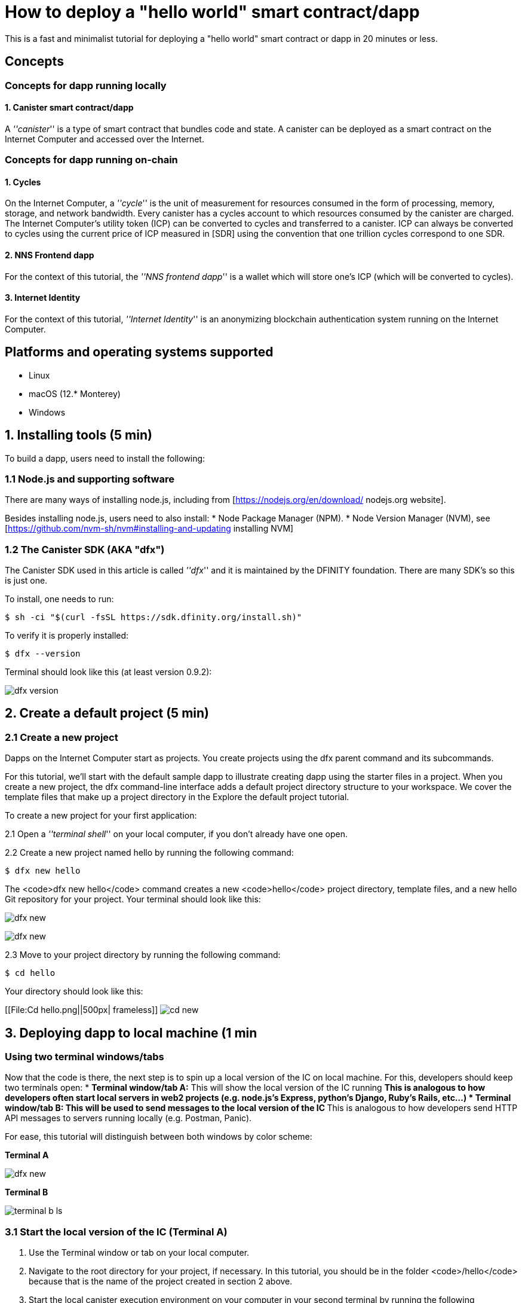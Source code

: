 How to deploy a "hello world" smart contract/dapp
================================================

This is a fast and minimalist tutorial for deploying a "hello world" smart contract or dapp in 20 minutes or less.

== Concepts

=== Concepts for dapp running locally

==== 1. Canister smart contract/dapp
A '''canister''' is a type of smart contract that bundles code and state. A canister can be deployed as a smart contract on the Internet Computer and accessed over the Internet.

=== Concepts for dapp running on-chain

==== 1. Cycles

On the Internet Computer, a '''cycle''' is the unit of measurement for resources consumed in the form of processing, memory, storage, and network bandwidth. Every canister has a cycles account to which resources consumed by the canister are charged. The Internet Computer’s utility token (ICP) can be converted to cycles and transferred to a canister. ICP can always be converted to cycles using the current price of ICP measured in [SDR] using the convention that one trillion cycles correspond to one SDR.

==== 2. NNS Frontend dapp
For the context of this tutorial, the '''NNS frontend dapp''' is a wallet which will store one's ICP (which will be converted to cycles).

==== 3. Internet Identity
For the context of this tutorial, '''Internet Identity''' is an anonymizing blockchain authentication system running on the Internet Computer.

== Platforms and operating systems supported 

* Linux
* macOS (12.* Monterey)
* Windows

== 1. Installing tools (5 min)

To build a dapp, users need to install the following:

=== 1.1 Node.js and supporting software

There are many ways of installing node.js, including from [https://nodejs.org/en/download/ nodejs.org website].

Besides installing node.js, users need to also install:
* Node Package Manager (NPM).
* Node Version Manager (NVM), see [https://github.com/nvm-sh/nvm#installing-and-updating installing NVM]

=== 1.2 The Canister SDK (AKA "dfx") 

The Canister SDK used in this article is called '''dfx''' and it is maintained by the DFINITY foundation. There are many SDK's so this is just one.

To install, one needs to run:
[source,bash]
----
$ sh -ci "$(curl -fsSL https://sdk.dfinity.org/install.sh)"
----


To verify it is properly installed:
[source,bash]
----
$ dfx --version
----

Terminal should look like this (at least version 0.9.2):

image:quickstart/dfx-version.png[dfx version]

== 2. Create a default project (5 min)

=== 2.1 Create a new project 
Dapps on the Internet Computer start as projects. You create projects using the dfx parent command and its subcommands.

For this tutorial, we’ll start with the default sample dapp to illustrate creating dapp using the starter files in a project. When you create a new project, the dfx command-line interface adds a default project directory structure to your workspace. We cover the template files that make up a project directory in the Explore the default project tutorial.

To create a new project for your first application:

2.1 Open a '''terminal shell''' on your local computer, if you don’t already have one open.

2.2 Create a new project named hello by running the following command:

[source,bash]
----
$ dfx new hello
----


The <code>dfx new hello</code> command creates a new <code>hello</code> project directory, template files, and a new hello Git repository for your project. Your terminal should look like this:

image:quickstart/dfx-new-hello-1.png[dfx new]

image:quickstart/dfx-new-hello-2.png[dfx new]


2.3 Move to your project directory by running the following command:
[source,bash]
----
$ cd hello
----

Your directory should look like this:

[[File:Cd hello.png||500px| frameless]]
image:quickstart/cd-hello.png[cd new]


== 3. Deploying dapp to local machine (1 min

=== Using two terminal windows/tabs

Now that the code is there, the next step is to spin up a local version of the IC on local machine. For this, developers should keep two terminals open:
* *Terminal window/tab A:* This will show the local version of the IC running
** This is analogous to how developers often start local servers in web2 projects (e.g. node.js's Express, python's Django, Ruby's Rails, etc...)
* *Terminal window/tab B:* This will be used to send *messages* to the local version of the IC
** This is analogous to how developers send HTTP API messages to servers running locally (e.g. Postman, Panic).

For ease, this tutorial will distinguish between both windows by color scheme:

*Terminal A*

image:quickstart/dfx-new-hello-2.png[dfx new]


*Terminal B*

image:quickstart/terminal-b-ls.png[terminal b ls]


=== 3.1 Start the local version of the IC (Terminal A)

1. Use the Terminal window or tab on your local computer.

2. Navigate to the root directory for your project, if necessary. In this tutorial, you should be in the folder <code>/hello</code> because that is the name of the project created in section 2 above.

3. Start the local canister execution environment on your computer in your second terminal by running the following command:

[source,bash]
----
$ dfx start
----

image:quickstart/terminal-a-dfx-start.png[dfx start]


Note: Depending on your platform and local security settings, you might see a warning displayed. If you are prompted to allow or deny incoming network connections, click Allow. 

*That is it, there is now a local version of the IC running on your machine. Leave this window/tab open and running while you continue.* If the window/tab is closed, the local version of the IC will not be running and the rest of the tutorial will fail.

=== 3.2 Deploy the "hello" dapp to the local version of the IC (Terminal B)

Note: since this is a local version of the IC, this has fewer steps than deploying to mainnet (which requires cycles).

To deploy your first dapp locally:

1. Check that you are still in the root directory for your project, if needed.

Ensure that node modules are available in your project directory, if needed, by running the following command (it does not hurt to run this many times):

[source,bash]
----
$ npm install
----

image:quickstart/terminal-b-npm-install.png[npm install]



2. Register, build, and deploy your first dapp by running the following command:

[source,bash]
----
$ dfx deploy
----

image:quickstart/terminal-b-dfx-deploy.png[dfx deploy]

=== 3.3 Testing your dapp is deployed

== 4. Deploying on-chain (10 min)==

=== Important note about cycles===

In order to run on-chain, IC dapps require cycles to pay for compute and storage. This means that the developer needs to acquire cycles and fill their canister with them. Cycles can be converted from [[ICP token]]. 

This flow may be surprising to people familiar with Web2 software where they can add a credit card to a hosting provider, deploy their apps, and get charged later. In Web3, blockchains require their smart contracts consume ''something'' (whether it is Ethereum's gas or the IC's cycles). The next steps will likely be familiar to those in crypto, but new entrants may be confused as to why first step of deploying a dapp is often "go get tokens."

=== 4.1 Acquiring cycles (5 min)

=== 4.2 Loading the canister with cycles (2 min)

=== 4.3 Deploying on-chain (1 min)

=== 4.4 Testing the dapp (2 min)

== Troubleshooting

=== Resources

* Developers who hit any blockers are encouraged to search or post in [https://forum.dfinity.org/ the IC developer forum].
